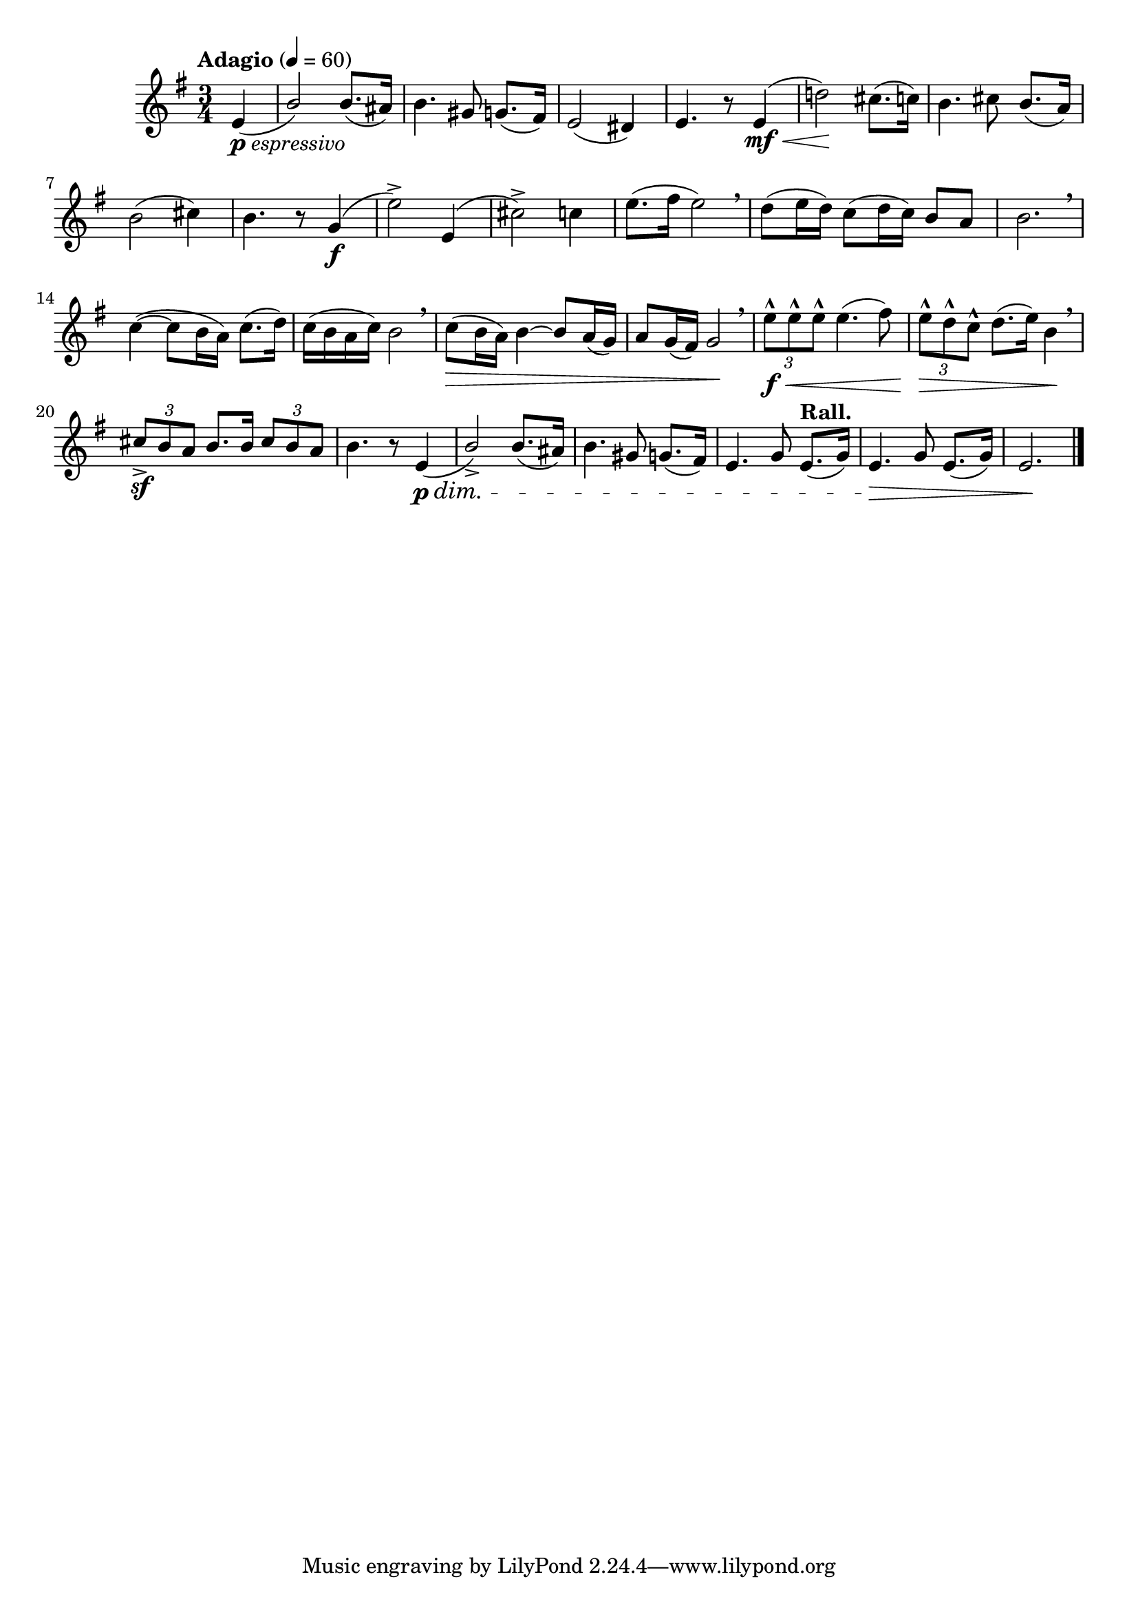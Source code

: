 \version "2.24.0"

\relative {
  \language "english"

  \transposition f

  \tempo "Adagio" 4=60

  \key e \minor
  \time 3/4

  \partial 4 { e'4_\markup { \dynamic "p" \italic "espressivo" }( } |
  \stemUp b'2) \stemNeutral 8.( a-sharp16) |
  b4. g-sharp8 g8.( f-sharp16) |
  e2( d-sharp4) |
  e4. r8 e4( \mf \tweak to-barline ##f \< |
  d'!2) \! c-sharp8.( c16) |
  b4. c-sharp8 b8.( a16) |
  b2( c-sharp4) |
  b4. r8 g4( \f |
  e'2->) e,4( |
  c-sharp'2->) c4 |
  e8.( f-sharp16 e2) \breathe |

  d8( e16 d) c8( d16 c) b8 a |
  b2. \breathe |
  c4~( 8 b16 a) c8.( d16) |
  c16( b a c) b2 \breathe |
  c8( \> b16 a) b4~8 a16( g) |
  a8 g16( f-sharp) g2 \! \breathe |
  \tuplet 3/2 { e'8-^ \f \< 8-^ 8-^ } 4.( f-sharp8) |
  \tuplet 3/2 { e8-^ \> d-^ c-^ } d8.( e16) b4 \! \breathe |
  \stemUp \tuplet 3/2 { c-sharp8-> \sf b a } b8. 16 \tuplet 3/2 { c-sharp8 b a } \stemNeutral |
  b4. r8 e,4( \p \dim |

  \stemUp b'2->) \stemNeutral 8.( a-sharp16) |
  b4. g-sharp8 g8.( f-sharp16) |
  e4. g8 \tempo "Rall." e8.( g16) |
  e4. \tweak to-barline ##f \> g8 e8.( g16) |
  e2. \! | \bar "|."
}
